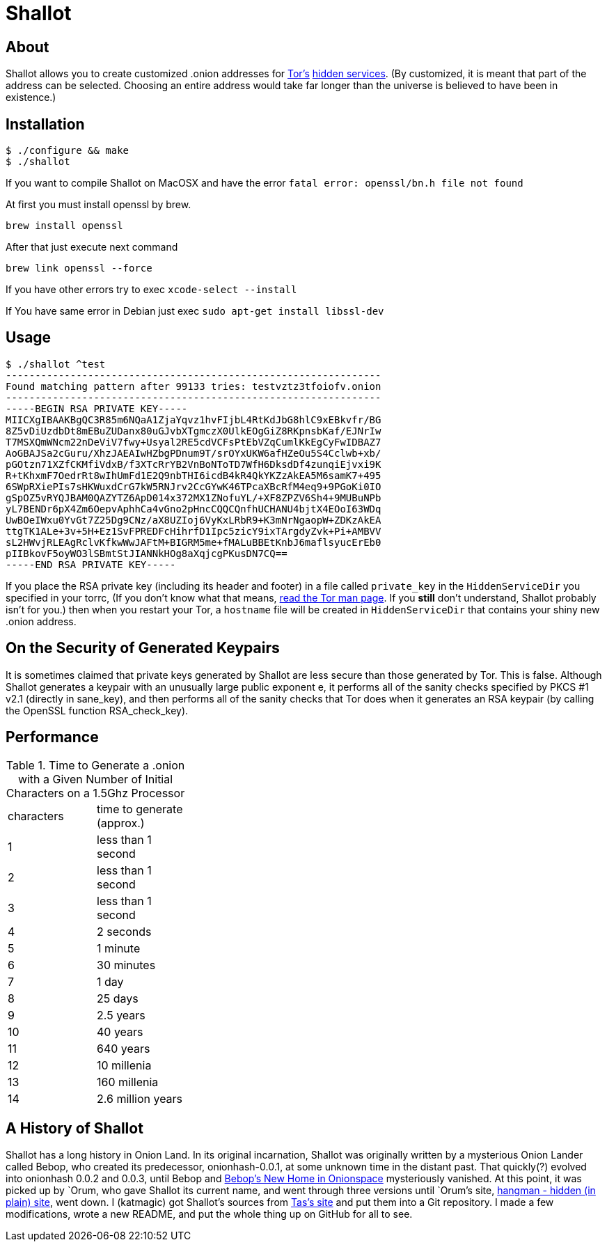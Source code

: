 Shallot
=======

About
-----
Shallot allows you to create customized .onion addresses for
link:https://www.torproject.org/[Tor's]
link:https://www.torproject.org/docs/hidden-services[hidden services].
(By customized, it is meant that part of the address can be selected. Choosing
an entire address would take far longer than the universe is believed to have
been in existence.)

Installation
------------
	$ ./configure && make
	$ ./shallot


If you want to compile Shallot on MacOSX and have the error `fatal error: openssl/bn.h file not found`

At first you must install openssl by brew.

	brew install openssl
	
After that just execute next command

	brew link openssl --force
	
If you have other errors try to exec `xcode-select --install`

If You have same error in Debian just exec `sudo apt-get install libssl-dev`



Usage
-----
	$ ./shallot ^test
	----------------------------------------------------------------
	Found matching pattern after 99133 tries: testvztz3tfoiofv.onion
	----------------------------------------------------------------
	-----BEGIN RSA PRIVATE KEY-----
	MIICXgIBAAKBgQC3R85m6NQaA1ZjaYqvz1hvFIjbL4RtKdJbG8hlC9xEBkvfr/BG
	8Z5vDiUzdbDt8mEBuZUDanx80uGJvbXTgmczX0UlkEOgGiZ8RKpnsbKaf/EJNrIw
	T7MSXQmWNcm22nDeViV7fwy+Usyal2RE5cdVCFsPtEbVZqCumlKkEgCyFwIDBAZ7
	AoGBAJSa2cGuru/XhzJAEAIwHZbgPDnum9T/srOYxUKW6afHZeOu5S4Cclwb+xb/
	pGOtzn71XZfCKMfiVdxB/f3XTcRrYB2VnBoNToTD7WfH6DksdDf4zunqiEjvxi9K
	R+tKhxmF7OedrRt8wIhUmFd1E2Q9nbTHI6icdB4kR4QkYKZzAkEA5M6samK7+495
	6SWpRXiePIs7sHKWuxdCrG7kW5RNJrv2CcGYwK46TPcaXBcRfM4eq9+9PGoKi0IO
	gSpOZ5vRYQJBAM0QAZYTZ6ApD014x372MX1ZNofuYL/+XF8ZPZV6Sh4+9MUBuNPb
	yL7BENDr6pX4Zm6OepvAphhCa4vGno2pHncCQQCQnfhUCHANU4bjtX4EOoI63WDq
	UwBOeIWxu0YvGt7Z25Dg9CNz/aX8UZIoj6VyKxLRbR9+K3mNrNgaopW+ZDKzAkEA
	ttgTK1ALe+3v+5H+Ez1SvFPREDFcHihrfD1Ipc5zicY9ixTArgdyZvk+Pi+AMBVV
	sL2HWvjRLEAgRclvKfkwWwJAFtM+BIGRM5me+fMALuBBEtKnbJ6maflsyucErEb0
	pIIBkovF5oyWO3lSBmtStJIANNkHOg8aXqjcgPKusDN7CQ==
	-----END RSA PRIVATE KEY-----

If you place the RSA private key (including its header and footer) in a file
called `private_key` in the `HiddenServiceDir` you specified in your torrc, (If
you don't know what that means,
link:https://www.torproject.org/docs/tor-manual[read the Tor man page]. If you
*still* don't understand, Shallot probably isn't for you.) then when you restart
your Tor, a `hostname` file will be created in `HiddenServiceDir` that contains
your shiny new .onion address.

On the Security of Generated Keypairs
-------------------------------------
It is sometimes claimed that private keys generated by Shallot are less secure
than those generated by Tor. This is false. Although Shallot generates a
keypair with an unusually large public exponent e, it performs all of the
sanity checks specified by PKCS #1 v2.1 (directly in sane_key), and then
performs all of the sanity checks that Tor does when it generates an RSA
keypair (by calling the OpenSSL function RSA_check_key).

Performance
-----------
.Time to Generate a .onion with a Given Number of Initial Characters on a 1.5Ghz Processor
[align="right",float="left",width="30%"]
|=======================================
|characters | time to generate (approx.)
|         1 |         less than 1 second
|         2 |         less than 1 second
|         3 |         less than 1 second
|         4 |                  2 seconds
|         5 |                   1 minute
|         6 |                 30 minutes
|         7 |                      1 day
|         8 |                    25 days
|         9 |                  2.5 years
|        10 |                   40 years
|        11 |                  640 years
|        12 |                10 millenia
|        13 |               160 millenia
|        14 |          2.6 million years
|=======================================

A History of Shallot
--------------------
Shallot has a long history in Onion Land. In its original incarnation, Shallot
was originally written by a mysterious Onion Lander called Bebop, who created
its predecessor, onionhash-0.0.1, at some unknown time in the distant past. That
quickly(?) evolved into onionhash 0.0.2 and 0.0.3, until Bebop and
link:http://torlandypjxiligx.onion/[Bebop's New Home in Onionspace] mysteriously
vanished. At this point, it was picked up by &#96;Orum, who gave Shallot its
current name, and went through three versions until &#96;Orum's site,
link:http://hangman5naigg7rr.onion/[hangman - hidden (in plain) site], went
down. I (katmagic) got Shallot's sources from
link:http://taswebqlseworuhc.onion/[Tas's site] and put them into a Git
repository. I made a few modifications, wrote a new README, and put the whole
thing up on GitHub for all to see.
